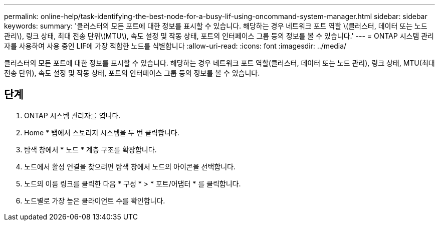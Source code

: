 ---
permalink: online-help/task-identifying-the-best-node-for-a-busy-lif-using-oncommand-system-manager.html 
sidebar: sidebar 
keywords:  
summary: '클러스터의 모든 포트에 대한 정보를 표시할 수 있습니다. 해당하는 경우 네트워크 포트 역할 \(클러스터, 데이터 또는 노드 관리\), 링크 상태, 최대 전송 단위\(MTU\), 속도 설정 및 작동 상태, 포트의 인터페이스 그룹 등의 정보를 볼 수 있습니다.' 
---
= ONTAP 시스템 관리자를 사용하여 사용 중인 LIF에 가장 적합한 노드를 식별합니다
:allow-uri-read: 
:icons: font
:imagesdir: ../media/


[role="lead"]
클러스터의 모든 포트에 대한 정보를 표시할 수 있습니다. 해당하는 경우 네트워크 포트 역할(클러스터, 데이터 또는 노드 관리), 링크 상태, MTU(최대 전송 단위), 속도 설정 및 작동 상태, 포트의 인터페이스 그룹 등의 정보를 볼 수 있습니다.



== 단계

. ONTAP 시스템 관리자를 엽니다.
. Home * 탭에서 스토리지 시스템을 두 번 클릭합니다.
. 탐색 창에서 * 노드 * 계층 구조를 확장합니다.
. 노드에서 활성 연결을 찾으려면 탐색 창에서 노드의 아이콘을 선택합니다.
. 노드의 이름 링크를 클릭한 다음 * 구성 * > * 포트/어댑터 * 를 클릭합니다.
. 노드별로 가장 높은 클라이언트 수를 확인합니다.

